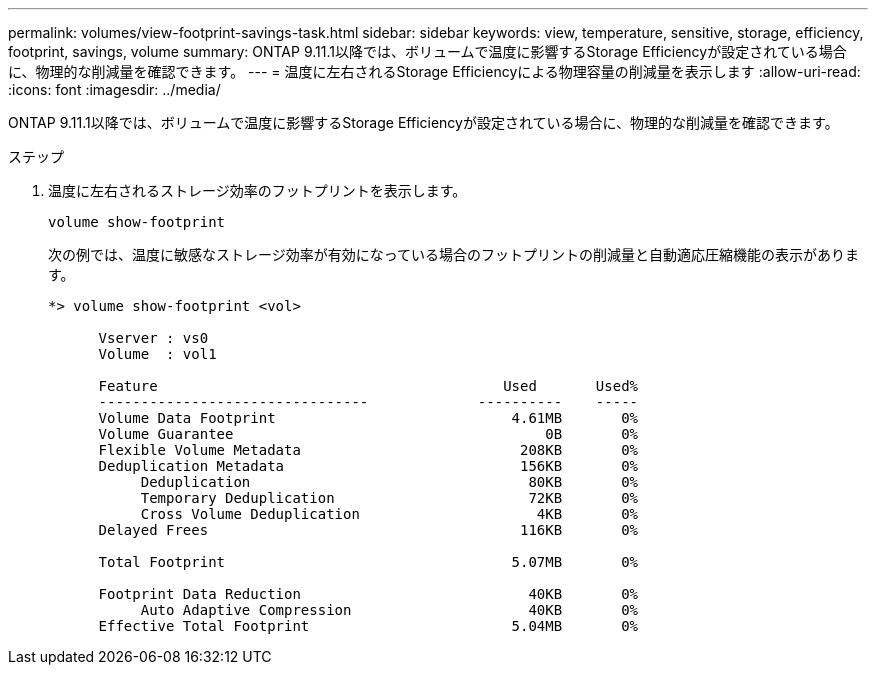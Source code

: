 ---
permalink: volumes/view-footprint-savings-task.html 
sidebar: sidebar 
keywords: view, temperature, sensitive, storage, efficiency, footprint, savings, volume 
summary: ONTAP 9.11.1以降では、ボリュームで温度に影響するStorage Efficiencyが設定されている場合に、物理的な削減量を確認できます。 
---
= 温度に左右されるStorage Efficiencyによる物理容量の削減量を表示します
:allow-uri-read: 
:icons: font
:imagesdir: ../media/


[role="lead"]
ONTAP 9.11.1以降では、ボリュームで温度に影響するStorage Efficiencyが設定されている場合に、物理的な削減量を確認できます。

.ステップ
. 温度に左右されるストレージ効率のフットプリントを表示します。
+
`volume show-footprint`

+
次の例では、温度に敏感なストレージ効率が有効になっている場合のフットプリントの削減量と自動適応圧縮機能の表示があります。

+
[listing]
----
*> volume show-footprint <vol>

      Vserver : vs0
      Volume  : vol1

      Feature                                         Used       Used%
      --------------------------------             ----------    -----
      Volume Data Footprint                            4.61MB       0%
      Volume Guarantee                                     0B       0%
      Flexible Volume Metadata                          208KB       0%
      Deduplication Metadata                            156KB       0%
           Deduplication                                 80KB       0%
           Temporary Deduplication                       72KB       0%
           Cross Volume Deduplication                     4KB       0%
      Delayed Frees                                     116KB       0%

      Total Footprint                                  5.07MB       0%

      Footprint Data Reduction                           40KB       0%
           Auto Adaptive Compression                     40KB       0%
      Effective Total Footprint                        5.04MB       0%
----

